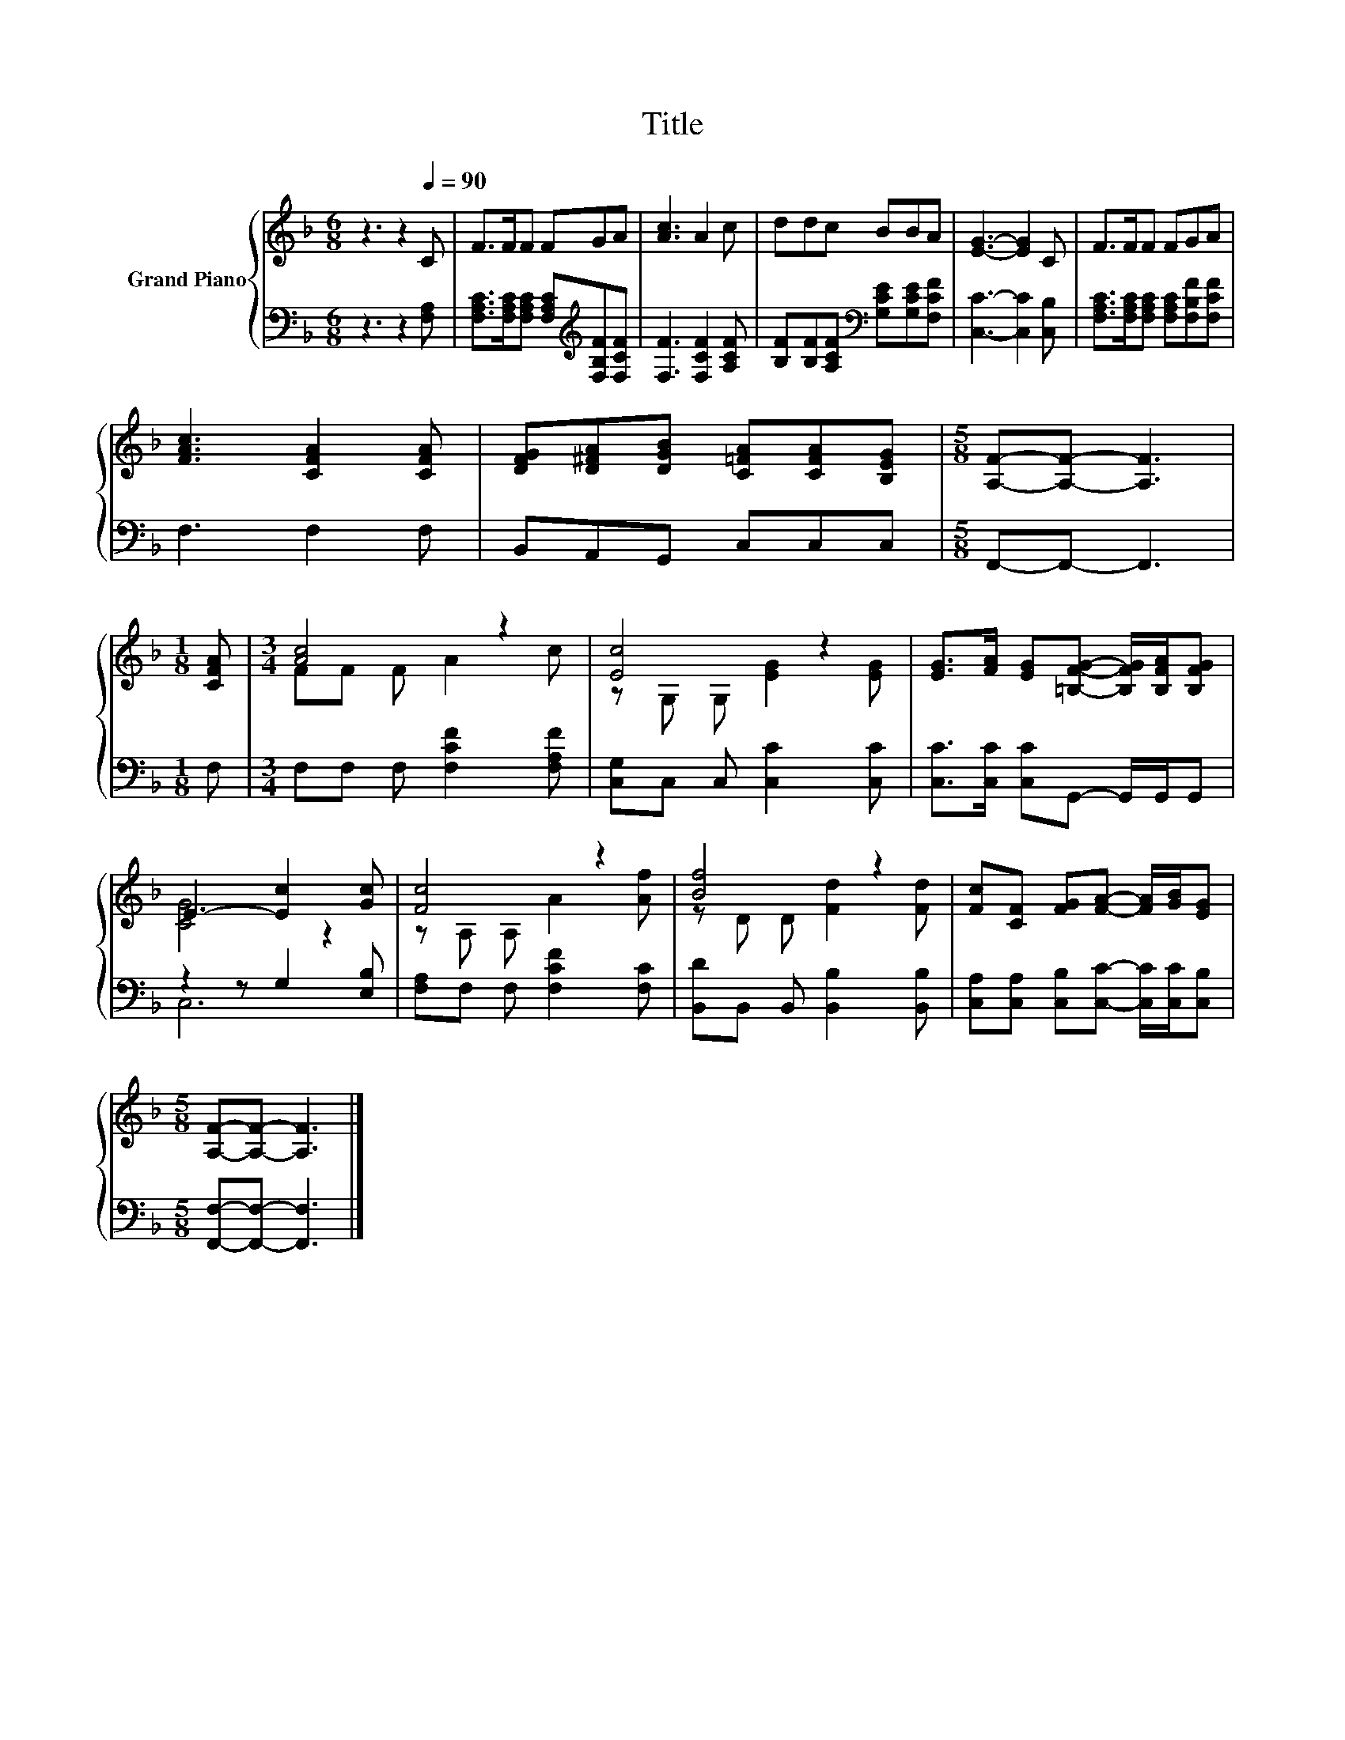X:1
T:Title
%%score { ( 1 3 ) | ( 2 4 ) }
L:1/8
M:6/8
K:F
V:1 treble nm="Grand Piano"
V:3 treble 
V:2 bass 
V:4 bass 
V:1
 z3 z2[Q:1/4=90] C | F>FF FGA | [Ac]3 A2 c | ddc BBA | [EG]3- [EG]2 C | F>FF FGA | %6
 [FAc]3 [CFA]2 [CFA] | [DFG][D^FA][DGB] [C=FA][CFA][B,EG] |[M:5/8] [A,F]-[A,F]- [A,F]3 | %9
[M:1/8] [CFA] |[M:3/4] [Ac]4 z2 | [Ec]4 z2 | [EG]>[FA] [EG][=B,FG]- [B,FG]/[B,FA]/[B,FG] | %13
 E3- [Ec]2 [Gc] | [Fc]4 z2 | [Bf]4 z2 | [Fc][CF] [FG][FA]- [FA]/[GB]/[EG] | %17
[M:5/8] [A,F]-[A,F]- [A,F]3 |] %18
V:2
 z3 z2 [F,A,] | [F,A,C]>[F,A,C][F,A,C] [F,A,C][K:treble][F,B,F][F,CF] | [F,F]3 [F,CF]2 [A,CF] | %3
 [B,F][B,F][A,CF][K:bass] [G,CE][G,CE][F,CF] | [C,C]3- [C,C]2 [C,B,] | %5
 [F,A,C]>[F,A,C][F,A,C] [F,A,C][F,B,F][F,CF] | F,3 F,2 F, | B,,A,,G,, C,C,C, | %8
[M:5/8] F,,-F,,- F,,3 |[M:1/8] F, |[M:3/4] F,F, F, [F,CF]2 [F,A,F] | [C,G,]C, C, [C,C]2 [C,C] | %12
 [C,C]>[C,C] [C,C]G,,- G,,/G,,/G,, | z2 z G,2 [E,B,] | [F,A,]F, F, [F,CF]2 [F,C] | %15
 [B,,D]B,, B,, [B,,B,]2 [B,,B,] | [C,A,][C,A,] [C,B,][C,C]- [C,C]/[C,C]/[C,B,] | %17
[M:5/8] [F,,F,]-[F,,F,]- [F,,F,]3 |] %18
V:3
 x6 | x6 | x6 | x6 | x6 | x6 | x6 | x6 |[M:5/8] x5 |[M:1/8] x |[M:3/4] FF F A2 c | %11
 z G, G, [EG]2 [EG] | x6 | [CG]4 z2 | z A, A, A2 [Af] | z D D [Fd]2 [Fd] | x6 |[M:5/8] x5 |] %18
V:4
 x6 | x4[K:treble] x2 | x6 | x3[K:bass] x3 | x6 | x6 | x6 | x6 |[M:5/8] x5 |[M:1/8] x |[M:3/4] x6 | %11
 x6 | x6 | C,6 | x6 | x6 | x6 |[M:5/8] x5 |] %18

